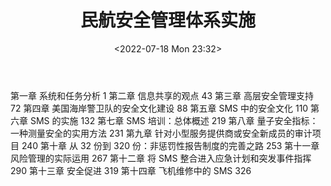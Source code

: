 # -*- eval: (setq org-media-note-screenshot-image-dir (concat default-directory "./static/民航安全管理体系实施/")); -*-
:PROPERTIES:
:ID:       1F10D1ED-9B01-4BE6-93F7-C9A4EC8A543E
:END:
#+LATEX_CLASS: my-article
#+DATE: <2022-07-18 Mon 23:32>
#+TITLE: 民航安全管理体系实施
#+ROAM_KEY: /Users/c/Library/Mobile Documents/iCloud~QReader~MarginStudy/Documents/737/民航安全管理体系实施.pdf
#+filetags: :书籍:

第一章  系统和任务分析	1
第二章  信息共享的观点	43
第三章  高层安全管理支持	72
第四章  美国海岸警卫队的安全文化建设	88
第五章  SMS 中的安全文化	110
第六章  SMS 的实施	132
第七章  SMS 培训：总体概述	219
第八章  量子安全指标：一种测量安全的实用方法	231
第九章  针对小型服务提供商或安全新成员的审计项目	240
第十章  从 32 份到 320 份：非惩罚性报告制度的完善之路	253
第十一章  风险管理的实际运用	267
第十二章  将 SMS 整合进入应急计划和突发事件指挥	290
第十三章  安全促进	319
第十四章  飞机维修中的 SMS	326
